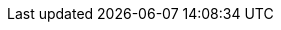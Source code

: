 // Defintion of property attributes
// If a property was changed in Testerra, change it here!

// Testerra core
:proxy_settings_load:               tt.proxy.settings.load
:proxy_settings_file:               tt.proxy.settings.file
:test_properties_file:              tt.test.properties.file


// webdriver
:browser:                           tt.browser
:browser_version:                   tt.browser.version
:browser_setting:                   tt.browser.setting
:baseurl:                           tt.baseurl
:webdriver_mode:                    tt.webdriver.mode
:selenium_server_url:               tt.selenium.server.url
:selenium_server_host:              tt.selenium.server.host
:selenium_server_port:              tt.selenium.server.port
:browser_maximize:                  tt.browser.maximize
:display_resolution:                tt.display.resolution
:wdm_closewindows_aftertestmethods: tt.wdm.closewindows.aftertestmethods
:wdm_closewindows_onfailure:        tt.wdm.closewindows.onfailure
:takeAutomaticScreenshot:           tt.takeAutomaticScreenshot
:webdriver_timeouts_seconds_pageload:   webdriver.timeouts.seconds.pageload
:webdriver_timeouts_seconds_script:     webdriver.timeouts.seconds.script

// pagefactory
:project_package:                   tt.project.package
:page_factory_loops:                tt.page.factory.loops

// guielement
:element_timeout_seconds:           tt.element.timeout.seconds
:guielement_type:                   tt.guielement.type
:guielement_default_assertcollector: tt.guielement.default.assertcollector
:guielement_use_js_alternatives:    tt.guielement.use.js.alternatives
:guielement_checkrule:              tt.guielement.checkrule


// --> new stuff


// execution
//public static final String FAILED_TESTS_MAX_RETRIES = "tt.failed.tests.max.retries";
//public static final String FAILED_TESTS_RETRY_FLAPPING = "tt.failed.tests.retry.flapping";
//**
//* Failed tests condition: Throwable Class(~es, devided by ','.
//*/
//public static final String FAILED_TESTS_IF_THROWABLE_CLASSES = "tt.failed.tests.if.throwable.classes";
//
//**
// * Failed tests condition. Throwable Message(~s, devided by ',').
// */
//public static final String FAILED_TESTS_IF_THROWABLE_MESSAGES = "tt.failed.tests.if.throwable.messages";
//public static final String DRY_RUN = "tt.dryrun";
//**
// * Visually marks every GuiElement that is being processed. Might break a LayoutTest.
// */
//public static final String DEMO_MODE = "tt.demomode";
//public static final String SKIP_EXECUTION_WHEN_PREVIOUSLY_PASSED = "tt.skip.execution.when.previously.passed";
//public static final String ON_STATE_TESTFAILED_SKIP_FOLLOWING_TESTS = "tt.on.state.testfailed.skip.following.tests";
//**
//* State condition.
//*/
//public static final String ON_STATE_TESTFAILED_SKIP_SHUTDOWN = "tt.on.state.testfailed.skip.shutdown";
//public static final String GUIELEMENT_HIGHLIGHTS_ACTIVE = "tt.guielement.highlights.active";
//
//** reuse existing driver for a thread of dataprovider */
//public static final String REUSE_DATAPROVIDER_DRIVER_BY_THREAD = "tt.reuse.dataprovider.driver.by.thread";
//
//public static final String DELAY_AFTER_GUIELEMENT_FIND_MILLIS = "tt.delay.after.guielement.find.millis";
//public static final String DELAY_BEFORE_GUIELEMENT_ACTION_MILLIS = "tt.delay.before.guielement.action.millis";
//public static final String DELAY_AFTER_GUIELEMENT_ACTION_MILLIS = "tt.delay.after.guielement.action.millis";
//
//public static final String WATCHDOG_ENABLE = "tt.watchdog.enable";
//public static final String WATCHDOG_TIMEOUT_SECONDS = "tt.watchdog.timeout.seconds";
//public static final String LIST_TESTS = "tt.list.tests";
//
//*
//failure corridor
//*/
//public static final String FAILURE_CORRIDOR_ACTIVE = "tt.failure.corridor.active";
//public static final String FAILURE_CORRIDOR_ALLOWED_FAILED_TESTS = "tt.failure.corridor.allowed.failed.tests";
//public static final String FAILURE_CORRIDOR_ALLOWED_FAILED_TESTS_HIGH = "tt.failure.corridor.allowed.failed.tests.high";
//public static final String FAILURE_CORRIDOR_ALLOWED_FAILED_TESTS_MID = "tt.failure.corridor.allowed.failed.tests.mid";
//public static final String FAILURE_CORRIDOR_ALLOWED_FAILED_TESTS_LOW = "tt.failure.corridor.allowed.failed.tests.low";


// report
//public static final String REPORTDIR = "tt.reportdir";
//public static final String REPORTNAME = "tt.reportname";
//public static final String RUNCFG = "tt.runcfg";
//public static final String REPORT_SCREENSHOTS_PREVIEW = "tt.report.screenshots.preview";
//**
//* Module source root
//
//public static final String MODULE_SOURCE_ROOT = "tt.module.source.root";
// **
//* tt.source.lines.prefetch
//*/
//public static final String SOURCE_LINES_PREFETCH = "tt.source.lines.prefetch";
//**
//* tt.report.activate.sources
//*/
//public static final String REPORT_ACTIVATE_SOURCES = "tt.report.activate.sources";
//**
//* If true, screenshot after page is loaded will be taken.
//*/
//public static final String SCREENSHOT_ON_PAGELOAD = "tt.screenshot.on.pageload";
//public static final String SCREENCASTER_ACTIVE = "tt.screencaster.active";
//public static final String STITCH_CHROME_SCREENSHOTS = "tt.stitch.chrome.screenshots";
//public static final String REPORT_DATAPROVIDER_INFOS = "tt.report.dataprovider.infos";
//public static final String WEB_TAKE_ACTION_SCREENSHOTS = "tt.web.take.action.screenshots";



// Layout test
//*
//* The mode for the screenreferencer. Values are pixel (default) or annotated.
//*/
//public static final String LAYOUTCHECK_MODE = "tt.layoutcheck.mode";
// if true, will use non-functional asserts
//public static final String LAYOUTCHECK_ASSERT_INFO_MODE = "tt.layoutcheck.assert.info.mode";
//
//public static final String LAYOUTCHECK_TAKEREFERENCE = "tt.layoutcheck.takereference";
//public static final String LAYOUTCHECK_REFERENCE_NAMETEMPLATE = "tt.layoutcheck.reference.nametemplate";
//public static final String LAYOUTCHECK_ANNOTATED_NAMETEMPLATE = "tt.layoutcheck.annotated.nametemplate";
//public static final String LAYOUTCHECK_ANNOTATIONDATA_NAMETEMPLATE = "tt.layoutcheck.annotationdata.nametemplate";
//public static final String LAYOUTCHECK_ACTUAL_NAMETEMPLATE = "tt.layoutcheck.actual.nametemplate";
//public static final String LAYOUTCHECK_DISTANCE_NAMETEMPLATE = "tt.layoutcheck.distance.nametemplate";
//public static final String LAYOUTCHECK_REFERENCE_PATH = "tt.layoutcheck.reference.path";
//public static final String LAYOUTCHECK_DISTANCE_PATH = "tt.layoutcheck.distance.path";
//public static final String LAYOUTCHECK_ACTUAL_PATH = "tt.layoutcheck.actual.path";
//public static final String LAYOUTCHECK_USE_IGNORE_COLOR = "tt.layoutcheck.use.ignore.color";
//public static final String LAYOUTCHECK_USE_AREA_COLOR = "tt.layoutcheck.use.area.color";
//public static final String LAYOUTCHECK_PIXEL_RGB_DEVIATION_PERCENT = "tt.layout.pixel.rgb.deviation.percent";


// Properties for the layout comparator working with
//public static final String LAYOUTCHECK_MATCH_THRESHOLD = "tt.layoutcheck.match.threshold";
//public static final String LAYOUTCHECK_DISPLACEMENT_THRESHOLD = "tt.layoutcheck.displacement.threshold";
//public static final String LAYOUTCHECK_INTRA_GROUPING_THRESHOLD = "tt.layoutcheck.intra.grouping.threshold";
//public static final String LAYOUTCHECK_MINIMUM_MARKED_PIXELS = "tt.layoutcheck.minimum.marked.pixels";
//public static final String LAYOUTCHECK_MAXIMUM_MARKED_PIXELS_RATIO = "tt.layoutcheck.maximum.marked.pixels.ratio";
//public static final String LAYOUTCHECK_MATCHING_ALGORITHM = "tt.layoutcheck.matching.algorithm";
//**
// * minimalDistanceBetweenMatches
// */
//public static final String LAYOUTCHECK_INTERNAL_PARAMETER_1 = "tt.layoutcheck.internal.parameter.1";
//**
// * minimalSizeDifferenceOfSubImages
// */
//public static final String LAYOUTCHECK_INTERNAL_PARAMETER_2 = "tt.layoutcheck.internal.parameter.2";
//**
// * minimumSimilarMovementErrorsForDisplacementCorrection
// */
//public static final String LAYOUTCHECK_INTERNAL_PARAMETER_3 = "tt.layoutcheck.internal.parameter.3";
//**
// * distanceBetweenMultipleMatchesToProduceWarning
// */
//public static final String LAYOUTCHECK_INTERNAL_PARAMETER_4 = "tt.layoutcheck.internal.parameter.4";
//public static final String LAYOUTCHECK_IGNORE_AMBIGUOUS_MOVEMENT = "tt.layoutcheck.ignore.ambiguous.movement";
//public static final String LAYOUTCHECK_IGNORE_MOVEMENT = "tt.layoutcheck.ignore.movement";
//public static final String LAYOUTCHECK_IGNORE_GROUP_MOVEMENT = "tt.layoutcheck.ignore.group.movement";
//public static final String LAYOUTCHECK_IGNORE_MISSING_ELEMENTS = "tt.layoutcheck.ignore.missing.elements";
//public static final String LAYOUTCHECK_IGNORE_AMBIGUOUS_MATCH = "tt.layoutcheck.ignore.ambiguous.match";
//
//**
// * If below 1, the value is regarded as percent threshold for erroneous pixels / all edge and text pixel. If 1 or
// * greater, it is regarded as absolute error pixel count.
// */
//public static final String LAYOUTCHECK_TEXT_ERRORDETECTOR_ERROR_THRESHOLD = "tt.layoutcheck.text.error.detector.error.threshold";
//public static final String LAYOUTCHECK_TEXT_ERRORDETECTOR_MINIMAL_LINELENGTH = "tt.layoutcheck.text.error.detector.minimal.line.length";
//public static final String LAYOUTCHECK_TEXT_ERRORDETECTOR_MINIMAL_EDGESTRENGTH = "tt.layoutcheck.text.error.detector.minimal.edge.strength";


// Performance indicator
// **
//* Flag for Perf Test Statistics generation.
//*/
//public static final String PERF_GENERATE_STATISTICS = "tt.perf.generate.statistics";
//**
//* Perf test thinktime.
//*/
//public static final String PERF_PAGE_THINKTIME_MS = "tt.perf.page.thinktime.ms";
//** Perf test Property, used to set default values of a Load test */
//public static final String PERF_TEST = "tt.perf.test";
